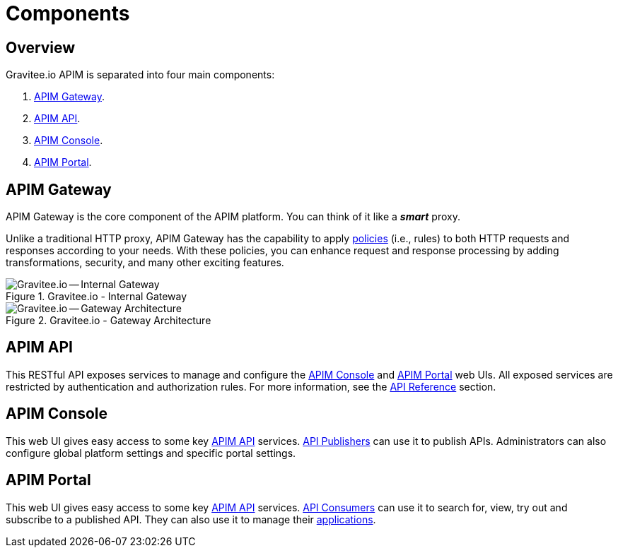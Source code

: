 = Components
:page-sidebar: apim_3_x_sidebar
:page-permalink: apim/3.x/apim_overview_components.html
:page-folder: apim/overview
:page-layout: apim3x
:page-toc: false 

== Overview
Gravitee.io APIM is separated into four main components: 

1. link:/apim/3.x/apim_overview_components.html#gravitee-components-gateway[APIM Gateway].  
2. link:/apim/3.x/apim_overview_components.html#gravitee-components-rest-api[APIM API]. 
3. link:/apim/3.x/apim_overview_components.html#gravitee-components-mgmt-ui[APIM Console]. 
4. link:/apim/3.x/apim_overview_components.html#gravitee-components-portal-ui[APIM Portal]. 

[[gravitee-components-gateway]]
== APIM Gateway
APIM Gateway is the core component of the APIM platform. You can think of it like a *_smart_* proxy.

Unlike a traditional HTTP proxy, APIM Gateway has the capability to apply <<apim_overview_plugins.adoc#gravitee-plugins-policies, policies>> (i.e., rules) to both HTTP requests and responses according to your needs. With these policies, you can enhance request and response processing by adding transformations, security, and many other exciting features. 

.Gravitee.io - Internal Gateway
image::apim/3.x/overview/components/new-gravitee-gateway-internal.png[Gravitee.io -- Internal Gateway]

.Gravitee.io - Gateway Architecture
image::apim/3.x/overview/components/new-gravitee-gateway-architecture.png[Gravitee.io -- Gateway Architecture]

[[gravitee-components-rest-api]]
== APIM API
This RESTful API exposes services to manage and configure the <<gravitee-components-mgmt-ui, APIM Console>> and <<gravitee-components-portal-ui, APIM Portal>> web UIs.
All exposed services are restricted by authentication and authorization rules. For more information, see 
the link:/apim/3.x/apim_installguide_rest_apis_documentation.html[API Reference] section.

[[gravitee-components-mgmt-ui]]
== APIM Console
This web UI gives easy access to some key <<gravitee-components-rest-api, APIM API>> services.
<<apim_overview_concepts.adoc#gravitee-concepts-publisher, API Publishers>> can use it to publish APIs.
Administrators can also configure global platform settings and specific portal settings.

[[gravitee-components-portal-ui]]
== APIM Portal
This web UI gives easy access to some key <<gravitee-components-rest-api, APIM API>> services.
<<apim_overview_concepts.adoc#gravitee-concepts-consumer, API Consumers>> can use it to search for, view, try out and subscribe to a published API.
They can also use it to manage their <<apim_overview_concepts.adoc#gravitee-concepts-application, applications>>.

